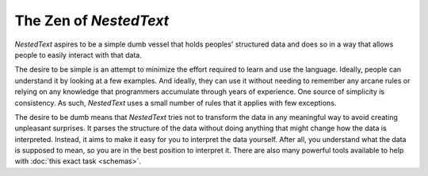 ***********************
The Zen of *NestedText*
***********************

*NestedText* aspires to be a simple dumb vessel that holds peoples' structured 
data and does so in a way that allows people to easily interact with that data.

The desire to be simple is an attempt to minimize the effort required to learn 
and use the language.  Ideally, people can understand it by looking at a few 
examples. And ideally, they can use it without needing to remember any arcane 
rules or relying on any knowledge that programmers accumulate through years of 
experience.  One source of simplicity is consistency.  As such, *NestedText* 
uses a small number of rules that it applies with few exceptions.

The desire to be dumb means that *NestedText* tries not to transform the data in 
any meaningful way to avoid creating unpleasant surprises.  It parses the 
structure of the data without doing anything that might change how the data is 
interpreted.  Instead, it aims to make it easy for you to interpret the data 
yourself.  After all, you understand what the data is supposed to mean, so you 
are in the best position to interpret it.  There are also many powerful tools 
available to help with :doc:`this exact task <schemas>`.
